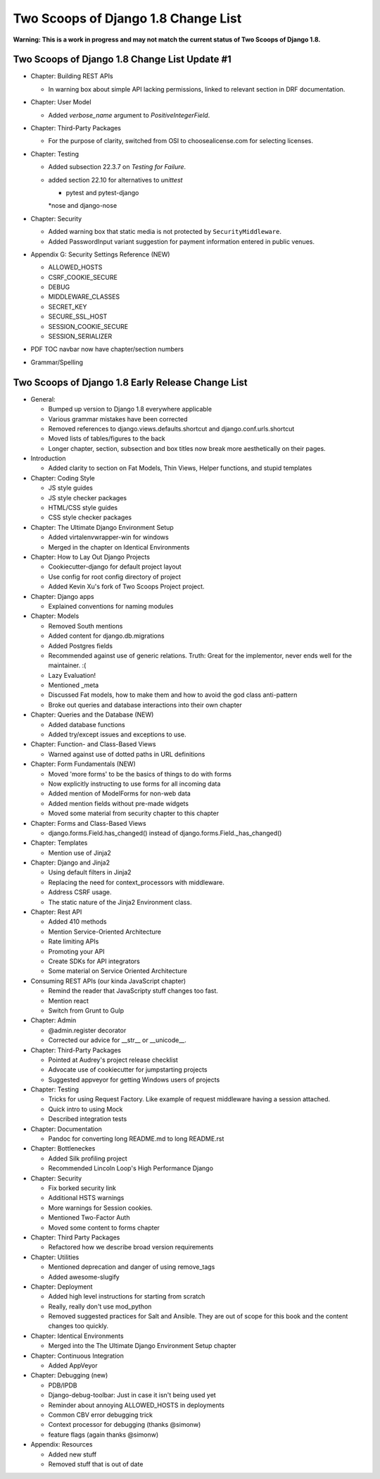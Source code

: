 =====================================
Two Scoops of Django 1.8 Change List
=====================================

**Warning: This is a work in progress and may not match the current status of Two Scoops of Django 1.8.**

Two Scoops of Django 1.8 Change List Update #1
==============================================

* Chapter: Building REST APIs

  * In warning box about simple API lacking permissions, linked to relevant section in DRF documentation.

* Chapter: User Model

  * Added `verbose_name` argument to `PositiveIntegerField`.
  
* Chapter: Third-Party Packages

  * For the purpose of clarity, switched from OSI to choosealicense.com for selecting licenses.
  
* Chapter: Testing

  * Added subsection 22.3.7 on *Testing for Failure*.
  
  * added section 22.10 for alternatives to `unittest`
  
    * pytest and pytest-django
    *nose and django-nose
  
* Chapter: Security

  * Added warning box that static media is not protected by ``SecurityMiddleware``.
  
  * Added PasswordInput variant suggestion for payment information entered in public venues.
  
* Appendix G: Security Settings Reference (NEW)

  * ALLOWED_HOSTS
  
  * CSRF_COOKIE_SECURE
  
  * DEBUG
  
  * MIDDLEWARE_CLASSES
  
  * SECRET_KEY
  
  * SECURE_SSL_HOST
  
  * SESSION_COOKIE_SECURE
  
  * SESSION_SERIALIZER

* PDF TOC navbar now have chapter/section numbers
* Grammar/Spelling

Two Scoops of Django 1.8 Early Release Change List
==================================================

* General:

  * Bumped up version to Django 1.8 everywhere applicable

  * Various grammar mistakes have been corrected

  * Removed references to django.views.defaults.shortcut and django.conf.urls.shortcut
  
  * Moved lists of tables/figures to the back
  
  * Longer chapter, section, subsection and box titles now break more aesthetically on their pages.

* Introduction

  * Added clarity to section on Fat Models, Thin Views, Helper functions, and stupid templates

* Chapter: Coding Style

  * JS style guides
  
  * JS style checker packages
  
  * HTML/CSS style guides
  
  * CSS style checker packages

* Chapter: The Ultimate Django Environment Setup

  * Added virtalenvwrapper-win for windows
  
  * Merged in the chapter on Identical Environments

* Chapter: How to Lay Out Django Projects

  * Cookiecutter-django for default project layout
 
  * Use config for root config directory of project
  
  * Added Kevin Xu's fork of Two Scoops Project project.
  
* Chapter: Django apps

  * Explained conventions for naming modules
 
* Chapter: Models

  * Removed South mentions
  
  * Added content for django.db.migrations
  
  * Added Postgres fields
  
  * Recommended against use of generic relations. Truth: Great for the implementor, never ends well for the maintainer. :(
  
  * Lazy Evaluation!
  
  * Mentioned _meta
  
  * Discussed Fat models, how to make them and how to avoid the god class anti-pattern
  
  * Broke out queries and database interactions into their own chapter
  
* Chapter: Queries and the Database (NEW)

  * Added database functions
  
  * Added try/except issues and exceptions to use.

* Chapter: Function- and Class-Based Views

  *  Warned against use of dotted paths in URL definitions

* Chapter: Form Fundamentals (NEW)

  * Moved 'more forms' to be the basics of things to do with forms
  
  * Now explicitly instructing to use forms for all incoming data
  
  * Added mention of ModelForms for non-web data
  
  * Added mention fields without pre-made widgets
  
  * Moved some material from security chapter to this chapter

* Chapter: Forms and Class-Based Views

  * django.forms.Field.has_changed() instead of django.forms.Field._has_changed()
  
* Chapter: Templates

  * Mention use of Jinja2

* Chapter: Django and Jinja2

  * Using default filters in Jinja2
  
  * Replacing the need for context_processors with middleware.
  
  * Address CSRF usage.
  
  * The static nature of the Jinja2 Environment class.
  
* Chapter: Rest API

  * Added 410 methods
  
  * Mention Service-Oriented Architecture
  
  * Rate limiting APIs
  
  * Promoting your API
  
  * Create SDKs for API integrators
  
  * Some material on Service Oriented Architecture
  
* Consuming REST APIs (our kinda JavaScript chapter)

  * Remind the reader that JavaScripty stuff changes too fast.

  * Mention react
  
  * Switch from Grunt to Gulp

* Chapter: Admin

  * @admin.register decorator
  
  * Corrected our advice for __str__ or __unicode__.
  
* Chapter: Third-Party Packages

  * Pointed at Audrey's project release checklist
  
  * Advocate use of cookiecutter for jumpstarting projects
  
  * Suggested appveyor for getting Windows users of projects
  
* Chapter: Testing

  * Tricks for using Request Factory. Like example of request middleware having a session attached.
 
  * Quick intro to using Mock
 
  * Described integration tests
  
* Chapter: Documentation

  * Pandoc for converting long README.md to long README.rst

* Chapter: Bottleneckes

  * Added Silk profiling project
  
  * Recommended Lincoln Loop's High Performance Django

* Chapter: Security

  * Fix borked security link
  
  * Additional HSTS warnings
  
  * More warnings for Session cookies.
  
  * Mentioned Two-Factor Auth
  
  * Moved some content to forms chapter
  
* Chapter: Third Party Packages

  * Refactored how we describe broad version requirements
 
* Chapter: Utilities

  * Mentioned deprecation and danger of using remove_tags
  
  * Added awesome-slugify

* Chapter: Deployment

  * Added high level instructions for starting from scratch

  * Really, really don't use mod_python

  * Removed suggested practices for Salt and Ansible. They are out of scope for this book and the content changes too quickly.
  
* Chapter: Identical Environments

  * Merged into the The Ultimate Django Environment Setup chapter
  
* Chapter: Continuous Integration

  * Added AppVeyor
  
* Chapter: Debugging (new)

  * PDB/IPDB
  
  * Django-debug-toolbar: Just in case it isn't being used yet
  
  * Reminder about annoying ALLOWED_HOSTS in deployments
  
  * Common CBV error debugging trick

  * Context processor for debugging (thanks @simonw)
  
  * feature flags (again thanks @simonw)
  
* Appendix: Resources

  * Added new stuff

  * Removed stuff that is out of date
  
  
  
